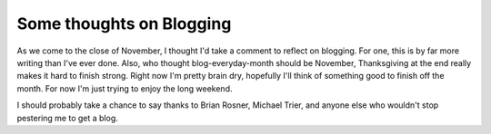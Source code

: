 
Some thoughts on Blogging
=========================


As we come to the close of November, I thought I'd take a comment to reflect on blogging.  For one, this is by far more writing than I've ever done.  Also, who thought blog-everyday-month should be November, Thanksgiving at the end really makes it hard to finish strong.  Right now I'm pretty brain dry, hopefully I'll think of something good to finish off the month.  For now I'm just trying to enjoy the long weekend.

I should probably take a chance to say thanks to Brian Rosner, Michael Trier, and anyone else who wouldn't stop pestering me to get a blog.
